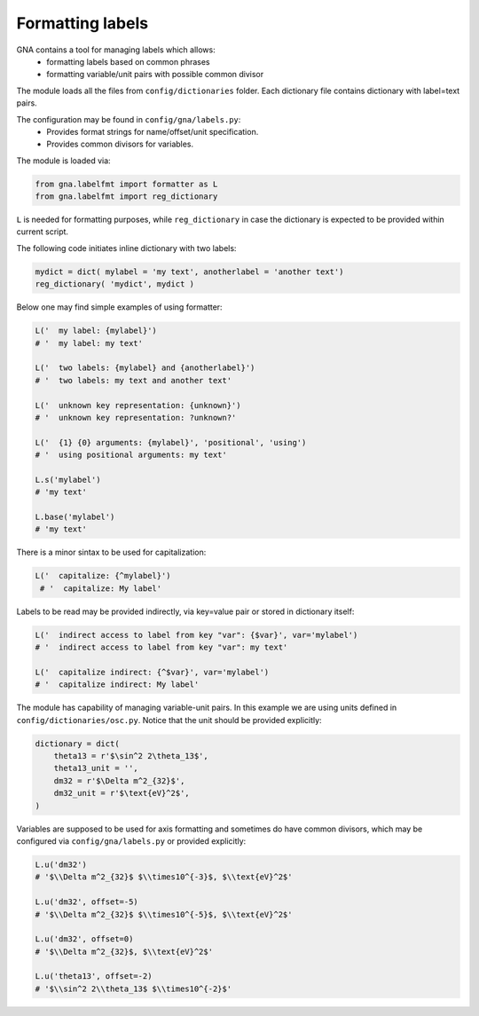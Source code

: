 Formatting labels
^^^^^^^^^^^^^^^^^

GNA contains a tool for managing labels which allows:
    * formatting labels based on common phrases
    * formatting variable/unit pairs with possible common divisor

The module loads all the files from ``config/dictionaries`` folder. Each dictionary file
contains dictionary with label=text pairs.

The configuration may be found in ``config/gna/labels.py``:
    * Provides format strings for name/offset/unit specification.
    * Provides common divisors for variables.

The module is loaded via:

.. code:: python

   from gna.labelfmt import formatter as L
   from gna.labelfmt import reg_dictionary

``L`` is needed for formatting purposes, while ``reg_dictionary`` in case
the dictionary is expected to be provided within current script.

The following code initiates inline dictionary with two labels:

.. code:: python

   mydict = dict( mylabel = 'my text', anotherlabel = 'another text')
   reg_dictionary( 'mydict', mydict )

Below one may find simple examples of using formatter:

.. code:: python

   L('  my label: {mylabel}')
   # '  my label: my text'

   L('  two labels: {mylabel} and {anotherlabel}')
   # '  two labels: my text and another text'

   L('  unknown key representation: {unknown}')
   # '  unknown key representation: ?unknown?'

   L('  {1} {0} arguments: {mylabel}', 'positional', 'using')
   # '  using positional arguments: my text'

   L.s('mylabel')
   # 'my text'

   L.base('mylabel')
   # 'my text'

There is a minor sintax to be used for capitalization:

.. code:: python

  L('  capitalize: {^mylabel}')
   # '  capitalize: My label'

Labels to be read may be provided indirectly, via key=value pair or stored in dictionary itself:

.. code:: python

   L('  indirect access to label from key "var": {$var}', var='mylabel')
   # '  indirect access to label from key "var": my text'

   L('  capitalize indirect: {^$var}', var='mylabel')
   # '  capitalize indirect: My label'

The module has capability of managing variable-unit pairs. In this example we are using units defined
in ``config/dictionaries/osc.py``. Notice that the unit should be provided explicitly:

.. code:: python

  dictionary = dict(
      theta13 = r'$\sin^2 2\theta_13$',
      theta13_unit = '',
      dm32 = r'$\Delta m^2_{32}$',
      dm32_unit = r'$\text{eV}^2$',
  )

Variables are supposed to be used for axis formatting and sometimes do have common divisors, which may
be configured via ``config/gna/labels.py`` or provided explicitly:

.. code:: python

   L.u('dm32')
   # '$\\Delta m^2_{32}$ $\\times10^{-3}$, $\\text{eV}^2$'

   L.u('dm32', offset=-5)
   # '$\\Delta m^2_{32}$ $\\times10^{-5}$, $\\text{eV}^2$'

   L.u('dm32', offset=0)
   # '$\\Delta m^2_{32}$, $\\text{eV}^2$'

   L.u('theta13', offset=-2)
   # '$\\sin^2 2\\theta_13$ $\\times10^{-2}$'

